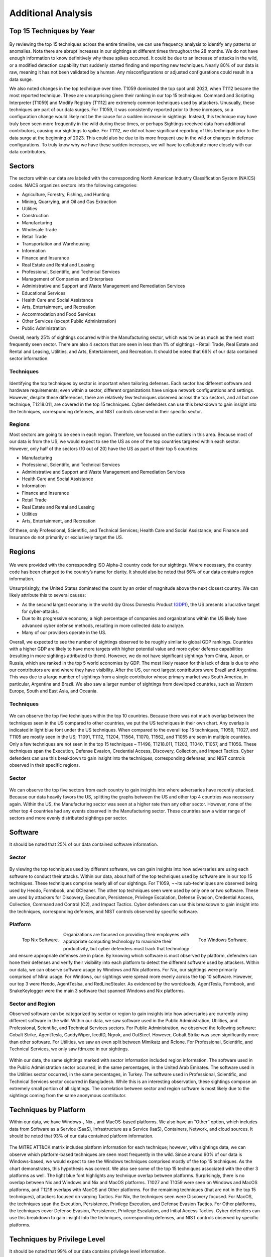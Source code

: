 Additional Analysis
===================

Top 15 Techniques by Year 
**************************

.. figure:: _static/Top_15_TID_over_time.png
   :alt: Top 15 Techniques over Time. 
   :align: center

By reviewing the top 15 techniques across the entire timeline, we can use frequency analysis to identify any patterns or anomalies. Nota there are abrupt increases in our sightings at different times throughout the 28 months. We do not have enough information to know definitively why these spikes occurred. It could be due to an increase of attacks in the wild, or a modified detection capability that suddenly started finding and reporting new techniques. Nearly 80% of our data is raw, meaning it has not been validated by a human. Any misconfigurations or adjusted configurations could result in a data surge. 

We also noted changes in the top technique over time. T1059 dominated the top spot until 2023, when T1112 became the most reported technique. These are unsurprising given their ranking in our top 15 techniques. Command and Scripting Interpreter [T1059] and Modify Registry [T1112] are extremely common techniques used by attackers. Unusually, these techniques are part of our data surges. For T1059, it was consistently reported prior to these increases, so a configuration change would likely not be the cause for a sudden increase in sightings. Instead, this technique may have truly been seen more frequently in the wild during these times, or perhaps Sightings received data from additional contributors, causing our sightings to spike. For T1112, we did not have significant reporting of this technique prior to the data surge at the beginning of 2023. This could also be due to its more frequent use in the wild or changes in defense configurations. To truly know why we have these sudden increases, we will have to collaborate more closely with our data contributors.

Sectors 
*******
The sectors within our data are labeled with the corresponding North American Industry Classification System (NAICS) codes. NAICS organizes sectors into the following categories: 

* Agriculture, Forestry, Fishing, and Hunting
* Mining, Quarrying, and Oil and Gas Extraction
* Utilities
* Construction
* Manufacturing
* Wholesale Trade
* Retail Trade
* Transportation and Warehousing
* Information
* Finance and Insurance
* Real Estate and Rental and Leasing
* Professional, Scientific, and Technical Services
* Management of Companies and Enterprises
* Administrative and Support and Waste Management and Remediation Services
* Educational Services
* Health Care and Social Assistance
* Arts, Entertainment, and Recreation
* Accommodation and Food Services
* Other Services (except Public Administration)
* Public Administration

Overall, nearly 25% of sightings occurred within the Manufacturing sector, which was twice as much as the next most frequently seen sector. There are also 4 sectors that are seen in less than 1% of sightings - Retail Trade, Real Estate and Rental and Leasing, Utilities, and Arts, Entertainment, and Recreation. It should be noted that 66% of our data contained sector information.


Techniques
-----------

.. figure:: _static/sector_techniques.png
   :alt: Top 5 Techniques for the Top 10 Sectors. 
   :align: center

Identifying the top techniques by sector is important when tailoring defenses. Each sector has different software and hardware requirements; even within a sector, different organizations have unique network configurations and settings. However, despite these differences, there are relatively few techniques observed across the top sectors, and all but one technique, T1218.011, are covered in the top 15 techniques. Cyber defenders can use this breakdown to gain insight into the techniques, corresponding defenses, and NIST controls observed in their specific sector.

Regions
---------
Most sectors are going to be seen in each region. Therefore, we focused on the outliers in this area. Because most of our data is from the US, we would expect to see the US as one of the top countries targeted within each sector. However, only half of the sectors (10 out of 20) have the US as part of their top 5 countries:

* Manufacturing 
* Professional, Scientific, and Technical Services 
* Administrative and Support and Waste Management and Remediation Services 
* Health Care and Social Assistance 
* Information
* Finance and Insurance
* Retail Trade
* Real Estate and Rental and Leasing 
* Utilities
* Arts, Entertainment, and Recreation 

Of these, only Professional, Scientific, and Technical Services; Health Care and Social Assistance; and Finance and Insurance do not primarily or exclusively target the US. 

Regions 
*******

.. figure:: _static/Region_Map.png
   :alt: Sightings by Country. 
   :align: center

We were provided with the corresponding ISO Alpha-2 country code for our sightings. Where necessary, the country code has been changed to the country’s name for clarity. It should also be noted that 66% of our data contains region information.

Unsurprisingly, the United States dominated the count by an order of magnitude above the next closest country. We can likely attribute this to several causes:

* As the second largest economy in the world (by Gross Domestic Product  `(GDP) <https://www.worldeconomics.com/Rankings/Economies-By-Size.aspx>`_), the US presents a lucrative target for cyber-attacks.
* Due to its progressive economy, a high percentage of companies and organizations within the US likely have advanced cyber defense methods, resulting in more collected data to analyze.
* Many of our providers operate in the US.

Overall, we expected to see the number of sightings observed to be roughly similar to global GDP rankings. Countries with a higher GDP are likely to have more targets with higher potential value and more cyber defense capabilities (resulting in more sightings attributed to them). However, we do not have significant sightings from China, Japan, or Russia, which are ranked in the top 5 world economies by GDP. The most likely reason for this lack of data is due to who our contributors are and where they have visibility. After the US, our next largest contributors were Brazil and Argentina. This was due to a large number of sightings from a single contributor whose primary market was South America, in particular, Argentina and Brazil. We also saw a larger number of sightings from developed countries, such as Western Europe, South and East Asia, and Oceania.

Techniques
-----------

.. figure:: _static/US_techniques.png
   :alt: Top 5 Techniques for the US. 
   :scale: 50%
   :align: center

.. figure:: _static/Countries_techniques.png
   :alt: Top 5 Techniques for the Top 9 Countries (after the US). 
   :align: center

We can observe the top five techniques within the top 10 countries. Because there was not much overlap between the techniques seen in the US compared to other countries, we put the US techniques in their own chart. Any overlap is indicated in light blue font under the US techniques. When compared to the overall top 15 techniques, T1059, T1027, and T1105 are mostly seen in the US; T1091, T1112, T1204, T1564, T1070, T1562, and T1055 are seen in multiple countries. Only a few techniques are not seen in the top 15 techniques – T1496, T1218.011, T1203, T1040, T1057, and T1056. These techniques span the Execution, Defense Evasion, Credential Access, Discovery, Collection, and Impact Tactics. Cyber defenders can use this breakdown to gain insight into the techniques, corresponding defenses, and NIST controls observed in their specific regions.

Sector
-------

.. figure:: _static/US_sector_heatmap.png
   :alt: Top 5 Sectors for the US. 
   :align: center

.. figure:: _static/no_US_sector_heatmap.png
   :alt: Top 5 Sectors for the US. 
   :align: center

We can observe the top five sectors from each country to gain insights into where adversaries have recently attacked. Because our data heavily favors the US, splitting the graphs between the US and other top 4 countries was necessary again. Within the US, the Manufacturing sector was seen at a higher rate than any other sector. However, none of the other top 4 countries had any events observed in the Manufacturing sector. These countries saw a wider range of sectors and more evenly distributed sightings per sector.

Software 
*********
It should be noted that 25% of our data contained software information.

Sector
-------

.. figure:: _static/Software_techniques.png
   :alt: Top 5 Techniques for the Top 10 Software. 
   :align: center

By viewing the top techniques used by different software, we can gain insights into how adversaries are using each software to conduct their attacks. Within our data, about half of the top techniques used by software are in our top 15 techniques. These techniques comprise nearly all of our sightings. For T1059, ¬¬its sub-techniques are observed being used by Heodo, Formbook, and GCleaner. The other top techniques seen were used by only one or two software. These are used by attackers for Discovery, Execution, Persistence, Privilege Escalation, Defense Evasion, Credential Access, Collection, Command and Control (C2), and Impact Tactics. Cyber defenders can use this breakdown to gain insight into the techniques, corresponding defenses, and NIST controls observed by specific software.

Platform
---------

.. figure:: _static/top_10_nix_software.png
   :alt: Top Nix Software. 
   :scale: 28%
   :align: left

   Top Nix Software.

.. figure:: _static/top_10_windows_software.png
   :alt: Top Windows Software. 
   :scale: 28%
   :align: right

   Top Windows Software.

Organizations are focused on providing their employees with appropriate computing technology to maximize their productivity, but cyber defenders must track that technology and ensure appropriate defenses are in place. By knowing which software is most observed by platform, defenders can hone their defenses and verify their visibility into each platform to detect the different software used by attackers.  Within our data, we can observe software usage by Windows and Nix platforms. For Nix, our sightings were primarily comprised of Mirai usage. For Windows, our sightings were spread more evenly across the top 10 software. However, our top 3 were Heodo, AgentTeslsa, and RedLineStealer. As evidenced by the wordclouds, AgentTesla, Formbook, and SnakeKeylogger were the main 3 software that spanned Windows and Nix platforms.

Sector and Region
------------------
Observed software can be categorized by sector or region to gain insights into how adversaries are currently using different software in the wild. Within our data, we saw software used in the Public Administration, Utilities, and Professional, Scientific, and Technical Services sectors. For Public Administration, we observed the following software: Cobalt Strike, AgentTesla, CaddyWiper, IcedID, Ngrok, and OutSteel. However, Cobalt Strike was seen significantly more than other software. For Utilities, we saw an even split between Mimikatz and Rclone. For Professional, Scientific, and Technical Services, we only saw fdm.exe in our sightings.

.. figure:: _static/softwares.png
   :alt: Top 10 Software for the Top 3 Sectors. 
   :align: center

Within our data, the same sightings marked with sector information included region information. The software used in the Public Administration sector occurred, in the same percentages, in the United Arab Emirates. The software used in the Utilities sector occurred, in the same percentages, in Turkey. The software used in Professional, Scientific, and Technical Services sector occurred in Bangladesh. While this is an interesting observation, these sightings compose an extremely small portion of all sightings. The correlation between sector and region software is most likely due to the sightings coming from the same anonymous contributor. 

Techniques by Platform 
***********************
Within our data, we have Windows-, Nix-, and MacOS-based platforms. We also have an “Other” option, which includes data from Software as a Service (SaaS), Infrastructure as a Service (IaaS), Containers, Network, and cloud sources. It should be noted that 93% of our data contained platform information.

.. figure:: _static/platform_techniques.png
   :alt: Top 5 Techniques by Platform. 
   :align: center

The MITRE ATT&CK matrix includes platform information for each technique; however, with sightings data, we can observe which platform-based techniques are seen most frequently in the wild. Since around 90% of our data is Windows-based, we would expect to see the Windows techniques comprised mostly of the top 15 techniques. As the chart demonstrates, this hypothesis was correct. We also see some of the top 15 techniques associated with the other 3 platforms as well. The light blue font highlights any technique overlap between platforms. Surprisingly, there is no overlap between Nix and Windows and Nix and MacOS platforms. T1027 and T1059 were seen on Windows and MacOS platforms, and T1218 overlaps with MacOS and Other platforms. For the remaining techniques (that are not in the top 15 techniques), attackers focused on varying Tactics. For Nix, the techniques seen were Discovery focused. For MacOS, the techniques span the Execution, Persistence, Privilege Execution, and Defense Evasion Tactics. For Other platforms, the techniques cover Defense Evasion, Persistence, Privilege Escalation, and Initial Access Tactics. Cyber defenders can use this breakdown to gain insight into the techniques, corresponding defenses, and NIST controls observed by specific platforms.

Techniques by Privilege Level
******************************
It should be noted that 99% of our data contains privilege level information.

.. figure:: _static/priv_level_user_to_technique.png
   :alt: Top 5 Techniques by User Privilege Level. 
   :scale: 50%
   :align: center

.. figure:: _static/priv_level_TTP_with_labels.png
   :alt: Top 5 Techniques for Privilege Levels. 
   :align: center

Similar to platforms, the MITRE ATT&CK matrix includes information on what permissions are required for each technique. By using sightings data, we can observe the top techniques seen by privilege level. Around 35% of our data contains relevant privilege level information, most of which primarily consists of user and system permissions. Overall, most privilege level techniques are in the top 15 techniques,. The remaining techniques, T1218.011 and T1222.001, are used by adversaries for Defense Evasion. Cyber defenders can use this breakdown to gain insight into the techniques, corresponding defenses, and NIST controls observed by specific permissions.

Missing Techniques
********************
In total, 61 techniques from the current version of the ATT&CK were not in our Sightings Data. This represents about 26% of the current Techniques. When reviewing the techniques at a Tactic level, Defense Evasion has the most missing techniques; however, Reconnaissance has the highest percentage of missing techniques. This is likely due to Defense Evasion having the most techniques overall, making the percentage of missing techniques smaller. Out of the missing techniques, around 19% (12 out of 61) are for Cloud, Containers, and Infrastructure as a Service platforms; around 11% (7 out of 61) are Pre-ATT&CK techniques (under Reconnaissance and Resource Development Tactics); and around 6% (4 out of 61) are network-based. The rest of the missing techniques can be detected on Windows, Linux, or MacOS. Overall, the missing techniques are only a small sub-set of each Tactic.

.. figure:: _static/missing_tactics.png
   :alt: Percentage of Missing Techniques for each Tactic. 
   :align: center